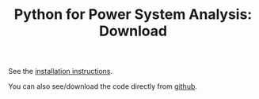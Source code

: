 #+TITLE: Python for Power System Analysis: Download
#+OPTIONS: toc:nil        no default TOC


See the [[../doc/installation.html][installation instructions]].

You can also see/download the code directly from
[[https://github.com/FRESNA/PyPSA][github]].
